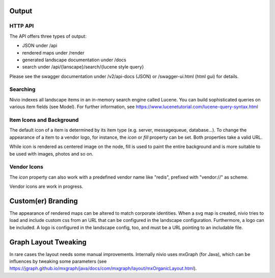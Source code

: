 Output
======

HTTP API
--------

The API offers three types of output:

* JSON under /api
* rendered maps under /render
* generated landscape documentation under /docs
* search under /api/{lanscape}/search/{lucene style query}

Please see the swagger documentation under /v2/api-docs (JSON) or /swagger-ui.html (html gui) for details.

Searching
---------

Nivio indexes all landscape items in an in-memory search engine called Lucene. You can build sophisticated queries on
various item fields (see Model). For further information, see https://www.lucenetutorial.com/lucene-query-syntax.html


Item Icons and Background
-------------------------

The default icon of a item is determined by its item type (e.g. server, messagequeue, database...). To change the
appearance of a item to a vendor logo, for instance, the *icon* or *fill* property can be set. Both properties take
a valid URL.

While icon is rendered as centered image on the node, fill is used to paint the entire background and is more suitable
to be used with images, photos and so on.

.. code-block:: yaml
   :linenos:

   items:
      - identifier: foo
        shortName: blog1
        icon: http://my.custom/icon.png
      - identifier: bar
        shortName: db2
        fill: http://my.custom/background.png


Vendor Icons
------------

The *icon* property can also work with a predefined vendor name like "redis", prefixed with "vendor://" as scheme.

Vendor icons are work in progress.

.. code-block:: yaml
   :linenos:

    items:
      - identifier: bar
        icon: vendor://redis

Custom(er) Branding
===================

The appearance of rendered maps can be altered to match corporate identities. When a svg map is created, nivio tries to
load and include custom css from an URL that can be configured in the landscape configuration. Furthermore, a logo can be
included. A logo is configured in the landscape config, too, and must be a URL pointing to an includable file.

.. code-block:: yaml
   :linenos:

   identifier: branded_landscape
   name: branded

   config:
     branding:
       mapStylesheet: https://acme.com/css/acme.css
       mapLogo: https://acme.com/images/logo.png

   items:
     ...


Graph Layout Tweaking
=====================

In rare cases the layout needs some manual improvements. Internally nivio uses mxGraph (for Java), which can be influences
by tweaking some parameters (see https://jgraph.github.io/mxgraph/java/docs/com/mxgraph/layout/mxOrganicLayout.html).

.. code-block:: yaml
   :linenos:

    identifier: nivio:example
    name: Landscape example
    sources:
      - url: "./items/dashboard.yml"
        format: nivio

    # landscape configuration
    config:
      jgraphx:
        triesPerCell: 8
        edgeLengthCostFactor: 0.0001
        nodeDistributionCostFactor: 900000.0
        borderLineCostFactor: 7.0

        #
        # for group alignment
        #

        # the higher, the longer the edges between groups
        forceConstantFactor: 2.8

        # higher value is cpu intensive, but can lead to better layouts
        maxIterations: 1000

        # can also influence edge length and layout
        minDistanceLimitFactor: 3.05